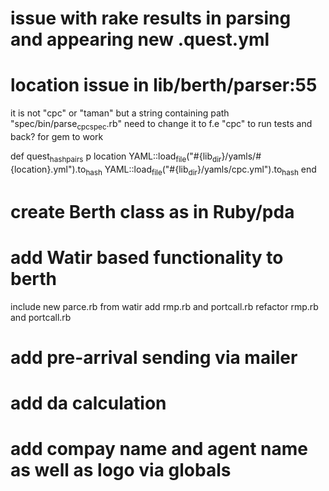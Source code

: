 
* issue with rake results in parsing and appearing new .quest.yml

* location issue in lib/berth/parser:55
it is not "cpc" or "taman" but a string containing path "spec/bin/parse_cpc_spec.rb"
need to change it to f.e "cpc" to run tests and back? for gem to work

    def quest_hash_pairs
      p location
      YAML::load_file("#{lib_dir}/yamls/#{location}.yml").to_hash
     YAML::load_file("#{lib_dir}/yamls/cpc.yml").to_hash
    end

* create Berth class as in Ruby/pda
* add Watir based functionality to berth
    include new parce.rb from watir 
    add rmp.rb and portcall.rb
    refactor rmp.rb and portcall.rb

* add pre-arrival sending via mailer

* add da calculation

* add compay name and agent name as well as logo via globals
